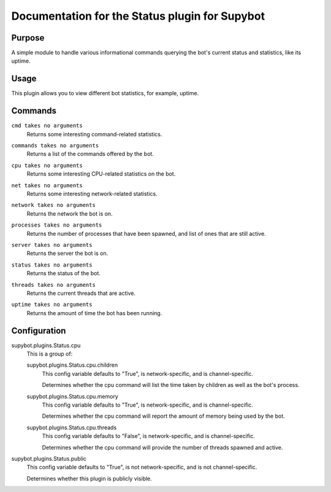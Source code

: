 .. _plugin-Status:

Documentation for the Status plugin for Supybot
===============================================

Purpose
-------

A simple module to handle various informational commands querying the bot's
current status and statistics, like its uptime.

Usage
-----

This plugin allows you to view different bot statistics, for example,
uptime.

.. _commands-Status:

Commands
--------

.. _command-status-cmd:

``cmd takes no arguments``
  Returns some interesting command-related statistics.

.. _command-status-commands:

``commands takes no arguments``
  Returns a list of the commands offered by the bot.

.. _command-status-cpu:

``cpu takes no arguments``
  Returns some interesting CPU-related statistics on the bot.

.. _command-status-net:

``net takes no arguments``
  Returns some interesting network-related statistics.

.. _command-status-network:

``network takes no arguments``
  Returns the network the bot is on.

.. _command-status-processes:

``processes takes no arguments``
  Returns the number of processes that have been spawned, and list of ones that are still active.

.. _command-status-server:

``server takes no arguments``
  Returns the server the bot is on.

.. _command-status-status:

``status takes no arguments``
  Returns the status of the bot.

.. _command-status-threads:

``threads takes no arguments``
  Returns the current threads that are active.

.. _command-status-uptime:

``uptime takes no arguments``
  Returns the amount of time the bot has been running.

.. _conf-Status:

Configuration
-------------

.. _conf-supybot.plugins.Status.cpu:


supybot.plugins.Status.cpu
  This is a group of:

  .. _conf-supybot.plugins.Status.cpu.children:


  supybot.plugins.Status.cpu.children
    This config variable defaults to "True", is network-specific, and is channel-specific.

    Determines whether the cpu command will list the time taken by children as well as the bot's process.

  .. _conf-supybot.plugins.Status.cpu.memory:


  supybot.plugins.Status.cpu.memory
    This config variable defaults to "True", is network-specific, and is channel-specific.

    Determines whether the cpu command will report the amount of memory being used by the bot.

  .. _conf-supybot.plugins.Status.cpu.threads:


  supybot.plugins.Status.cpu.threads
    This config variable defaults to "False", is network-specific, and is channel-specific.

    Determines whether the cpu command will provide the number of threads spawned and active.

.. _conf-supybot.plugins.Status.public:


supybot.plugins.Status.public
  This config variable defaults to "True", is not network-specific, and is not channel-specific.

  Determines whether this plugin is publicly visible.

